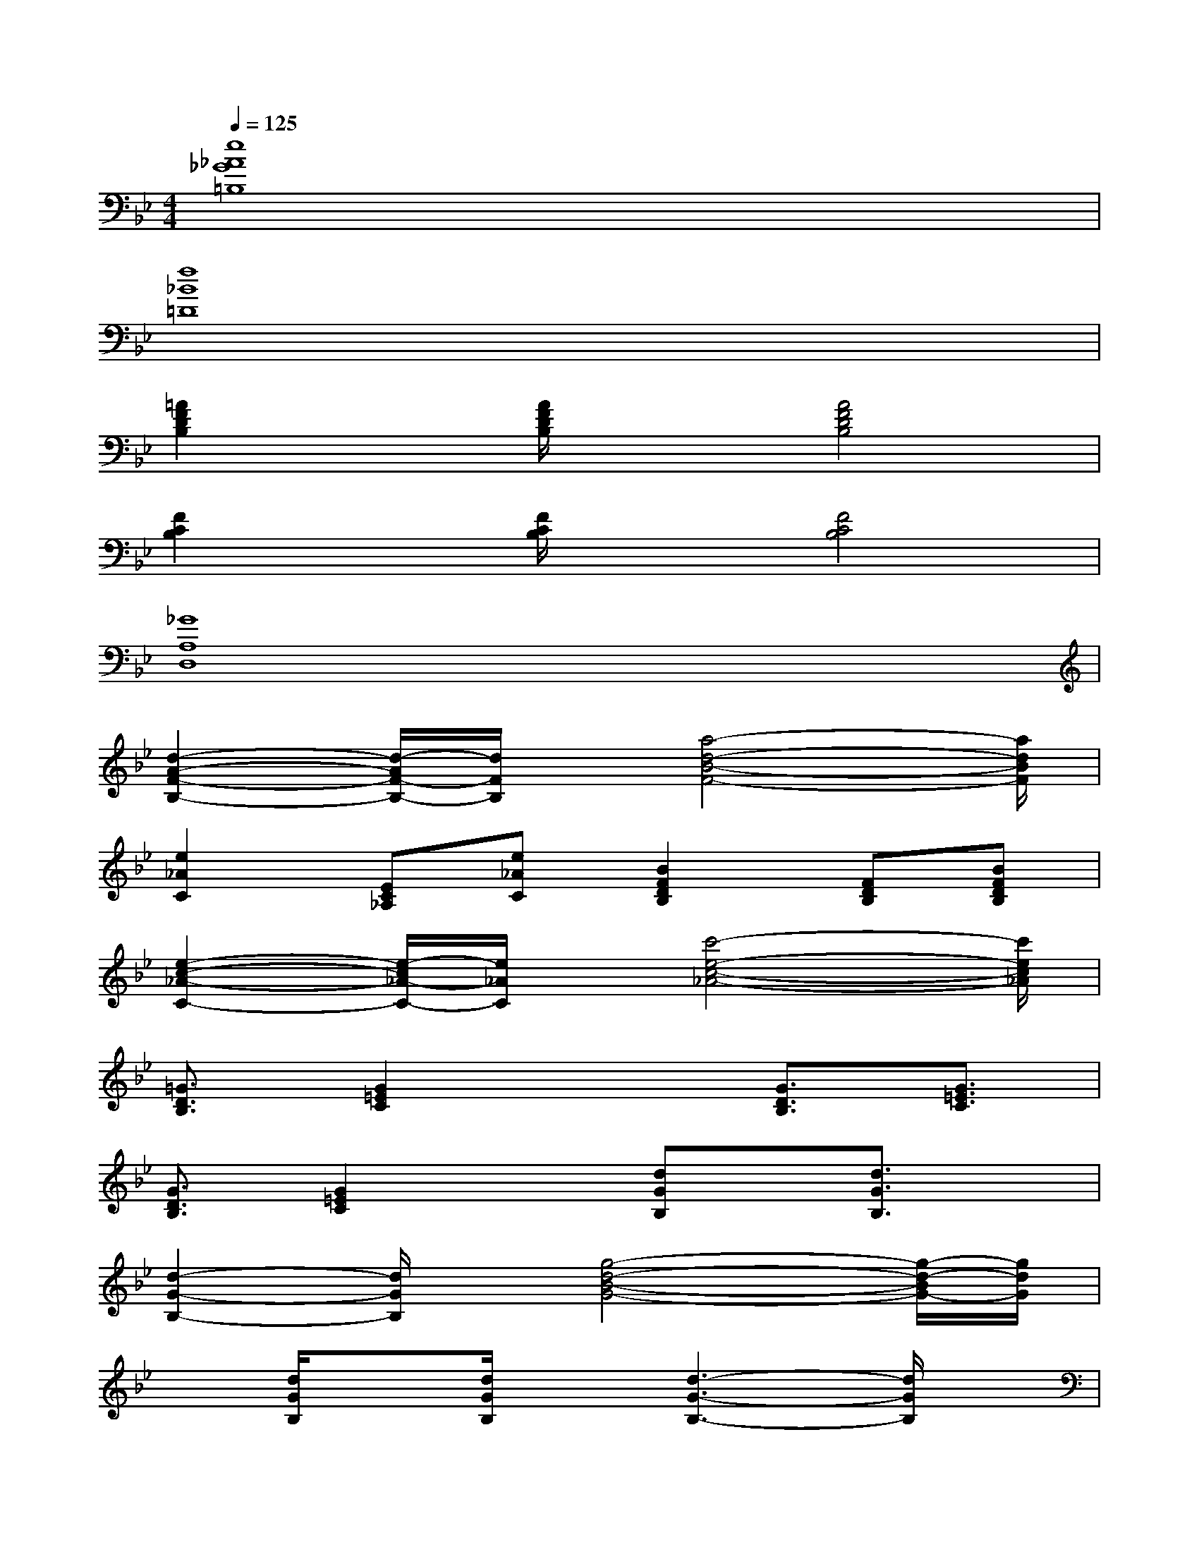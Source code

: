 X:1
T:
M:4/4
L:1/8
Q:1/4=125
K:Bb%2flats
V:1
[e8_A8_G8=B,8]|
[f8_B8=D8]|
[=A2F2D2B,2]x/2[A/2F/2D/2B,/2]x[A4F4D4B,4]|
[F2C2B,2]x/2[F/2C/2B,/2]x[F4C4B,4]|
[_G8A,8D,8]|
[d2-A2-F2-B,2-][d/2-A/2F/2-B,/2-][d/2F/2B,/2]x/2[a4-d4-B4-F4-][a/2d/2B/2F/2]|
[e2_A2C2][EC_A,][e_AC][B2F2D2B,2][FDB,][BFDB,]|
[e2-c2-_A2-C2-][e/2-c/2_A/2-C/2-][e/2_A/2C/2]x/2[c'4-e4-c4-_A4-][c'/2e/2c/2_A/2]|
[=G3/2D3/2B,3/2][G2=E2C2]x3/2[G3/2D3/2B,3/2][G3/2=E3/2C3/2]|
[G3/2D3/2B,3/2][G2=E2C2]x[dGB,]x/2[d3/2G3/2B,3/2]x/2|
[d2-G2-B,2-][d/2G/2B,/2]x/2[g4-d4-B4-G4-][g/2-d/2-B/2G/2-][g/2d/2G/2]|
x[d/2G/2B,/2]x[d/2G/2B,/2]x[d3-G3-B,3-][d/2G/2B,/2]x/2|
[D2-=A,2-=E,2-][D/2A,/2=E,/2]x/2[=E4-=B,4-_G,4-][=E=B,_G,]|
[c=GFC]x/2[c3G3F3C3]x/2[c/2G/2F/2C/2]x[c/2A/2F/2C/2]x|
[d2G2_E2_B,2][BFE][dGEB,][D_G,=E,B,,]x/2[D2-A,2-=E,2-B,,2-][D/2A,/2=E,/2B,,/2]|
[_E_A,_D,]x/2[E3_A,3_D,3]x/2[E/2_A,/2_D,/2]x[E/2_A,/2_D,/2]x
